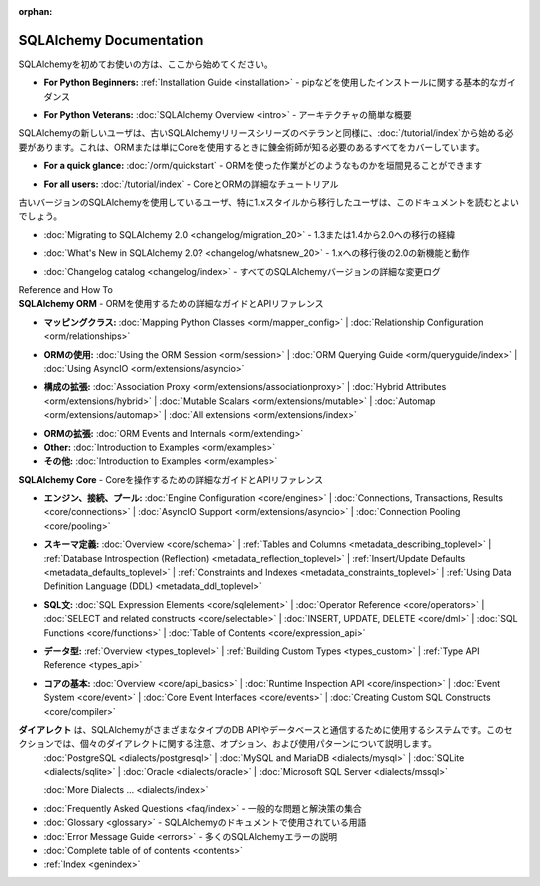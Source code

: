 :orphan:

.. _index_toplevel:

========================
SQLAlchemy Documentation
========================

.. container:: left_right_container

  .. container:: leftmost

      .. rst-class:: h2

        Getting Started

  .. container::

    .. New to SQLAlchemy?   Start here:

    SQLAlchemyを初めてお使いの方は、ここから始めてください。

    .. * **For Python Beginners:** :ref:`Installation Guide <installation>` - basic guidance on installing with pip and similar

    * **For Python Beginners:** :ref:`Installation Guide <installation>` - pipなどを使用したインストールに関する基本的なガイダンス

    .. * **For Python Veterans:** :doc:`SQLAlchemy Overview <intro>` - brief architectural overview

    * **For Python Veterans:** :doc:`SQLAlchemy Overview <intro>` - アーキテクチャの簡単な概要

.. container:: left_right_container

  .. container:: leftmost

    .. rst-class:: h2

        Tutorials

  .. container::

    .. New users of SQLAlchemy, as well as veterans of older SQLAlchemy release series, should start with the :doc:`/tutorial/index`, which covers everything an Alchemist needs to know when using the ORM or just Core.

    SQLAlchemyの新しいユーザは、古いSQLAlchemyリリースシリーズのベテランと同様に、:doc:`/tutorial/index`から始める必要があります。これは、ORMまたは単にCoreを使用するときに錬金術師が知る必要のあるすべてをカバーしています。

    .. * **For a quick glance:** :doc:`/orm/quickstart` - a glimpse at what working with the ORM looks like

    * **For a quick glance:** :doc:`/orm/quickstart` - ORMを使った作業がどのようなものかを垣間見ることができます

    .. * **For all users:** :doc:`/tutorial/index` - In depth tutorial for Core and ORM

    * **For all users:** :doc:`/tutorial/index` - CoreとORMの詳細なチュートリアル


.. container:: left_right_container

  .. container:: leftmost

      .. rst-class:: h2

        Migration Notes

  .. container::

    .. Users coming from older versions of SQLAlchemy, especially those transitioning from the 1.x style of working, will want to review this documentation.

    古いバージョンのSQLAlchemyを使用しているユーザ、特に1.xスタイルから移行したユーザは、このドキュメントを読むとよいでしょう。

    .. * :doc:`Migrating to SQLAlchemy 2.0 <changelog/migration_20>` - Complete background on migrating from 1.3 or 1.4 to 2.0

    * :doc:`Migrating to SQLAlchemy 2.0 <changelog/migration_20>` - 1.3または1.4から2.0への移行の経緯

    .. * :doc:`What's New in SQLAlchemy 2.0? <changelog/whatsnew_20>` - New 2.0 features and behaviors beyond the 1.x migration

    * :doc:`What's New in SQLAlchemy 2.0? <changelog/whatsnew_20>` - 1.xへの移行後の2.0の新機能と動作

    .. * :doc:`Changelog catalog <changelog/index>` - Detailed changelogs for all SQLAlchemy Versions

    * :doc:`Changelog catalog <changelog/index>` - すべてのSQLAlchemyバージョンの詳細な変更ログ

.. container:: left_right_container

  .. container:: leftmost

      .. rst-class:: h2

      Reference and How To

  .. container:: orm

    .. **SQLAlchemy ORM** - Detailed guides and API reference for using the ORM

    **SQLAlchemy ORM** - ORMを使用するための詳細なガイドとAPIリファレンス

    .. * **Mapping Classes:**
    ..   :doc:`Mapping Python Classes <orm/mapper_config>` |
    ..   :doc:`Relationship Configuration <orm/relationships>`


    * **マッピングクラス:**
      :doc:`Mapping Python Classes <orm/mapper_config>` |
      :doc:`Relationship Configuration <orm/relationships>`

    .. * **Using the ORM:**
    ..   :doc:`Using the ORM Session <orm/session>` |
    ..   :doc:`ORM Querying Guide <orm/queryguide/index>` |
    ..   :doc:`Using AsyncIO <orm/extensions/asyncio>`

    * **ORMの使用:**
      :doc:`Using the ORM Session <orm/session>` |
      :doc:`ORM Querying Guide <orm/queryguide/index>` |
      :doc:`Using AsyncIO <orm/extensions/asyncio>`

    .. * **Configuration Extensions:**
    ..   :doc:`Association Proxy <orm/extensions/associationproxy>` |
    ..   :doc:`Hybrid Attributes <orm/extensions/hybrid>` |
    ..   :doc:`Mutable Scalars <orm/extensions/mutable>` |
    ..   :doc:`Automap <orm/extensions/automap>` |
    ..   :doc:`All extensions <orm/extensions/index>`

    * **構成の拡張:**
      :doc:`Association Proxy <orm/extensions/associationproxy>` |
      :doc:`Hybrid Attributes <orm/extensions/hybrid>` |
      :doc:`Mutable Scalars <orm/extensions/mutable>` |
      :doc:`Automap <orm/extensions/automap>` |
      :doc:`All extensions <orm/extensions/index>`

    .. * **Extending the ORM:**
    ..   :doc:`ORM Events and Internals <orm/extending>`

    * **ORMの拡張:**
      :doc:`ORM Events and Internals <orm/extending>`

    * **Other:**
      :doc:`Introduction to Examples <orm/examples>`

    * **その他:**
      :doc:`Introduction to Examples <orm/examples>`

  .. container:: core

    .. **SQLAlchemy Core** - Detailed guides and API reference for working with Core

    **SQLAlchemy Core** - Coreを操作するための詳細なガイドとAPIリファレンス

    .. * **Engines, Connections, Pools:**
    ..   :doc:`Engine Configuration <core/engines>` |
    ..   :doc:`Connections, Transactions, Results <core/connections>` |
    ..   :doc:`AsyncIO Support <orm/extensions/asyncio>` |
    ..   :doc:`Connection Pooling <core/pooling>`

    * **エンジン、接続、プール:**
      :doc:`Engine Configuration <core/engines>` |
      :doc:`Connections, Transactions, Results <core/connections>` |
      :doc:`AsyncIO Support <orm/extensions/asyncio>` |
      :doc:`Connection Pooling <core/pooling>`

    .. * **Schema Definition:**
    ..   :doc:`Overview <core/schema>` |
    ..   :ref:`Tables and Columns <metadata_describing_toplevel>` |
    ..   :ref:`Database Introspection (Reflection) <metadata_reflection_toplevel>` |
    ..   :ref:`Insert/Update Defaults <metadata_defaults_toplevel>` |
    ..   :ref:`Constraints and Indexes <metadata_constraints_toplevel>` |
    ..   :ref:`Using Data Definition Language (DDL) <metadata_ddl_toplevel>`

    * **スキーマ定義:**
      :doc:`Overview <core/schema>` |
      :ref:`Tables and Columns <metadata_describing_toplevel>` |
      :ref:`Database Introspection (Reflection) <metadata_reflection_toplevel>` |
      :ref:`Insert/Update Defaults <metadata_defaults_toplevel>` |
      :ref:`Constraints and Indexes <metadata_constraints_toplevel>` |
      :ref:`Using Data Definition Language (DDL) <metadata_ddl_toplevel>`

    .. * **SQL Statements:**
    ..   :doc:`SQL Expression Elements <core/sqlelement>` |
    ..   :doc:`Operator Reference <core/operators>` |
    ..   :doc:`SELECT and related constructs <core/selectable>` |
    ..   :doc:`INSERT, UPDATE, DELETE <core/dml>` |
    ..   :doc:`SQL Functions <core/functions>` |
    ..   :doc:`Table of Contents <core/expression_api>`

    * **SQL文:**
      :doc:`SQL Expression Elements <core/sqlelement>` |
      :doc:`Operator Reference <core/operators>` |
      :doc:`SELECT and related constructs <core/selectable>` |
      :doc:`INSERT, UPDATE, DELETE <core/dml>` |
      :doc:`SQL Functions <core/functions>` |
      :doc:`Table of Contents <core/expression_api>`

    .. * **Datatypes:**
    ..   :ref:`Overview <types_toplevel>` |
    ..   :ref:`Building Custom Types <types_custom>` |
    ..   :ref:`Type API Reference <types_api>`

    * **データ型:**
      :ref:`Overview <types_toplevel>` |
      :ref:`Building Custom Types <types_custom>` |
      :ref:`Type API Reference <types_api>`

    .. * **Core Basics:**
    ..   :doc:`Overview <core/api_basics>` |
    ..   :doc:`Runtime Inspection API <core/inspection>` |
    ..   :doc:`Event System <core/event>` |
    ..   :doc:`Core Event Interfaces <core/events>` |
    ..   :doc:`Creating Custom SQL Constructs <core/compiler>`

    * **コアの基本:**
      :doc:`Overview <core/api_basics>` |
      :doc:`Runtime Inspection API <core/inspection>` |
      :doc:`Event System <core/event>` |
      :doc:`Core Event Interfaces <core/events>` |
      :doc:`Creating Custom SQL Constructs <core/compiler>`

.. container:: left_right_container

    .. container:: leftmost

      .. rst-class:: h2

        Dialect Documentation

    .. container::

      .. The **dialect** is the system SQLAlchemy uses to communicate with various types of DBAPIs and databases.
      .. This section describes notes, options, and usage patterns regarding individual dialects.

      .. :doc:`PostgreSQL <dialects/postgresql>` |
      .. :doc:`MySQL and MariaDB <dialects/mysql>` |
      .. :doc:`SQLite <dialects/sqlite>` |
      .. :doc:`Oracle <dialects/oracle>` |
      .. :doc:`Microsoft SQL Server <dialects/mssql>`

      .. :doc:`More Dialects ... <dialects/index>`

    **ダイアレクト** は、SQLAlchemyがさまざまなタイプのDB APIやデータベースと通信するために使用するシステムです。このセクションでは、個々のダイアレクトに関する注意、オプション、および使用パターンについて説明します。
      :doc:`PostgreSQL <dialects/postgresql>` |
      :doc:`MySQL and MariaDB <dialects/mysql>` |
      :doc:`SQLite <dialects/sqlite>` |
      :doc:`Oracle <dialects/oracle>` |
      :doc:`Microsoft SQL Server <dialects/mssql>`

      :doc:`More Dialects ... <dialects/index>`

.. container:: left_right_container

  .. container:: leftmost

      .. rst-class:: h2

        Supplementary

  .. container::

    .. * :doc:`Frequently Asked Questions <faq/index>` - A collection of common problems and solutions
    .. * :doc:`Glossary <glossary>` - Terms used in SQLAlchemy's documentation
    .. * :doc:`Error Message Guide <errors>` - Explanations of many SQLAlchemy Errors
    .. * :doc:`Complete table of of contents <contents>`
    .. * :ref:`Index <genindex>`

    * :doc:`Frequently Asked Questions <faq/index>` - 一般的な問題と解決策の集合
    * :doc:`Glossary <glossary>` - SQLAlchemyのドキュメントで使用されている用語
    * :doc:`Error Message Guide <errors>` - 多くのSQLAlchemyエラーの説明
    * :doc:`Complete table of of contents <contents>`
    * :ref:`Index <genindex>`

